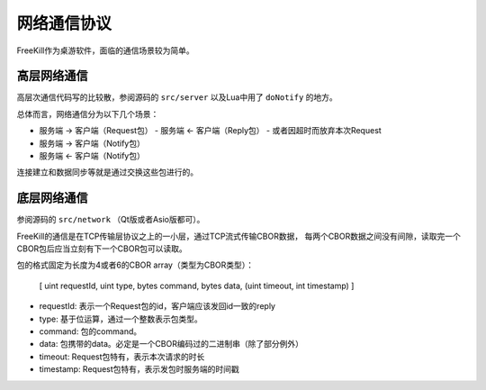 网络通信协议
=============

FreeKill作为桌游软件，面临的通信场景较为简单。

高层网络通信
--------------

高层次通信代码写的比较散，参阅源码的 ``src/server`` 以及Lua中用了 ``doNotify`` 的地方。

总体而言，网络通信分为以下几个场景：

- 服务端 -> 客户端（Request包）
  - 服务端 <- 客户端（Reply包）
  - 或者因超时而放弃本次Request
- 服务端 -> 客户端（Notify包）
- 服务端 <- 客户端（Notify包）

连接建立和数据同步等就是通过交换这些包进行的。

底层网络通信
--------------

参阅源码的 ``src/network`` （Qt版或者Asio版都可）。

FreeKill的通信是在TCP传输层协议之上的一小层，通过TCP流式传输CBOR数据，
每两个CBOR数据之间没有间隙，读取完一个CBOR包后应当立刻有下一个CBOR包可以读取。

包的格式固定为长度为4或者6的CBOR array（类型为CBOR类型）：

..

  [ uint requestId, uint type, bytes command, bytes data, (uint timeout, int timestamp) ]

- requestId: 表示一个Request包的id，客户端应该发回id一致的reply
- type: 基于位运算，通过一个整数表示包类型。
- command: 包的command。
- data: 包携带的data。必定是一个CBOR编码过的二进制串（除了部分例外）
- timeout: Request包特有，表示本次请求的时长
- timestamp: Request包特有，表示发包时服务端的时间戳

